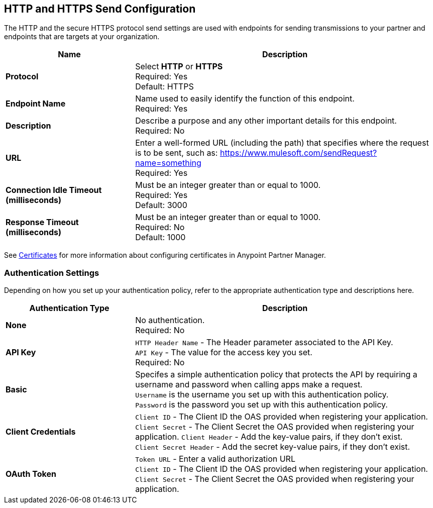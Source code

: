 == HTTP and HTTPS Send Configuration

The HTTP and the secure HTTPS protocol send settings are used with endpoints for sending transmissions to your partner and endpoints that are targets at your organization.

[%header,cols="3s,7a"]
|===
|Name |Description
|Protocol
|Select *HTTP* or *HTTPS* +
Required: Yes +
Default: HTTPS

|Endpoint Name
|Name used to easily identify the function of this endpoint. +
Required: Yes +

|Description
|Describe a purpose and any other important details for this endpoint. +
Required: No +

|URL
|Enter a well-formed URL (including the path) that specifies where the request is to be sent, such as:
https://www.mulesoft.com/sendRequest?name=something +
Required: Yes +

|Connection Idle Timeout (milliseconds)
|Must be an integer greater than or equal to 1000. +
Required: Yes +
Default: 3000

|Response Timeout (milliseconds)
|Must be an integer greater than or equal to 1000. +
Required: No +
Default: 1000
|===

See xref:Certificates.adoc[Certificates] for more information about configuring certificates in Anypoint Partner Manager.

=== Authentication Settings

Depending on how you set up your authentication policy, refer to the appropriate authentication type and descriptions here.

[%header,cols="3s,7a"]
|===
|Authentication Type |Description
|None
|No authentication. +
Required: No +

|API Key
|`HTTP Header Name` - The Header parameter associated to the API Key. +
`API Key` - The value for the access key you set. +
Required: No +

|Basic
|Specifes a simple authentication policy that protects the API by requiring a username and password when calling apps make a request. +
`Username` is the username you set up with this authentication policy. +
`Password` is the password you set up with this authentication policy. +

|Client Credentials
|`Client ID` - The Client ID the OAS provided when registering your application. +
`Client Secret` - The Client Secret the OAS provided when registering your application.
`Client Header` - Add the key-value pairs, if they don't exist. +
`Client Secret Header` - Add the secret key-value pairs, if they don't exist. +

|OAuth Token
|`Token URL` - Enter a valid authorization URL +
`Client ID` - The Client ID the OAS provided when registering your application. +
`Client Secret` - The Client Secret the OAS provided when registering your application.
|===

